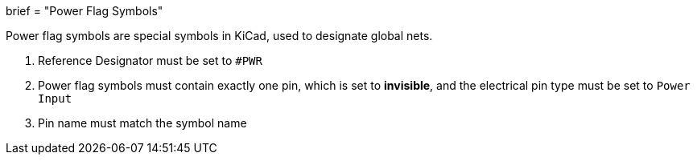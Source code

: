 +++
brief = "Power Flag Symbols"
+++

Power flag symbols are special symbols in KiCad, used to designate global nets.

1. Reference Designator must be set to `#PWR`
1. Power flag symbols must contain exactly one pin, which is set to *invisible*, and the electrical pin type must be set to `Power Input`
1. Pin name must match the symbol name